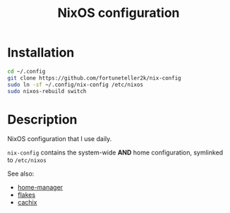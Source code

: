 #+TITLE: NixOS configuration

* Installation
#+begin_src sh
cd ~/.config
git clone https://github.com/fortuneteller2k/nix-config
sudo ln -sf ~/.config/nix-config /etc/nixos
sudo nixos-rebuild switch
#+end_src

* Description
NixOS configuration that I use daily.

=nix-config= contains the system-wide *AND* home configuration, symlinked to =/etc/nixos=

See also:
 * [[https://github.com/nix-community/home-manager][home-manager]]
 * [[https://nixos.wiki/wiki/Flakes][flakes]]
 * [[https://app.cachix.org/cache/nix-community][cachix]]
